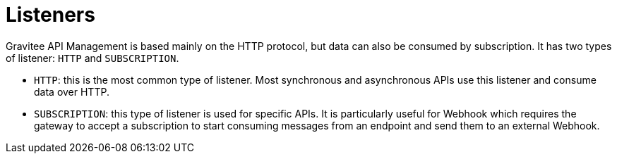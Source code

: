 [[v4-event-native-apim-listeners]]
= Listeners
:page-sidebar: apim_3_x_sidebar
:page-permalink: apim/3.x/event_native_apim_listeners.html
:page-folder: apim/v4
:page-layout: apim3x

Gravitee API Management is based mainly on the HTTP protocol, but data can also be consumed by subscription. It has two types of listener: `HTTP` and `SUBSCRIPTION`.

* `HTTP`: this is the most common type of listener. Most synchronous and asynchronous APIs use this listener and consume data over HTTP.
* `SUBSCRIPTION`:  this type of listener is used for specific APIs. It is particularly useful for Webhook which requires the gateway to accept a subscription to start consuming messages from an endpoint and send them to an external Webhook.
